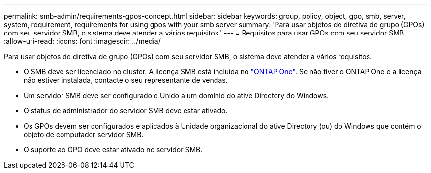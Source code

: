 ---
permalink: smb-admin/requirements-gpos-concept.html 
sidebar: sidebar 
keywords: group, policy, object, gpo, smb, server, system, requirement, requirements for using gpos with your smb server 
summary: 'Para usar objetos de diretiva de grupo (GPOs) com seu servidor SMB, o sistema deve atender a vários requisitos.' 
---
= Requisitos para usar GPOs com seu servidor SMB
:allow-uri-read: 
:icons: font
:imagesdir: ../media/


[role="lead"]
Para usar objetos de diretiva de grupo (GPOs) com seu servidor SMB, o sistema deve atender a vários requisitos.

* O SMB deve ser licenciado no cluster. A licença SMB está incluída no link:../system-admin/manage-licenses-concept.html#licenses-included-with-ontap-one["ONTAP One"]. Se não tiver o ONTAP One e a licença não estiver instalada, contacte o seu representante de vendas.
* Um servidor SMB deve ser configurado e Unido a um domínio do ative Directory do Windows.
* O status de administrador do servidor SMB deve estar ativado.
* Os GPOs devem ser configurados e aplicados à Unidade organizacional do ative Directory (ou) do Windows que contém o objeto de computador servidor SMB.
* O suporte ao GPO deve estar ativado no servidor SMB.

